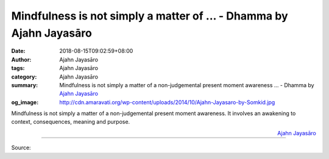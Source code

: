 Mindfulness is not simply a matter of ... - Dhamma by Ajahn Jayasāro
####################################################################

:date: 2018-08-15T09:02:59+08:00
:author: Ajahn Jayasāro
:tags: Ajahn Jayasāro
:category: Ajahn Jayasāro
:summary: Mindfulness is not simply a matter of a non-judgemental present moment awareness ...
          - Dhamma by `Ajahn Jayasāro`_
:og_image: http://cdn.amaravati.org/wp-content/uploads/2014/10/Ajahn-Jayasaro-by-Somkid.jpg

Mindfulness is not simply a matter of a non-judgemental present moment
awareness. It involves an awakening to context, consequences, meaning and
purpose.

.. container:: align-right

  `Ajahn Jayasāro`_

.. image:: https://scontent.fkhh1-1.fna.fbcdn.net/v/t1.0-9/39032303_1667704256671587_5680975640673648640_o.jpg?_nc_cat=0&oh=3a0813380b7541e0da8ea5cc38d2324f&oe=5BF133E4
   :align: center
   :alt: Mindfulness is not simply a matter of

----

Source:

.. raw:: html

  https://www.facebook.com/jayasaro.panyaprateep.org/photos/pb.318196051622421.-2207520000.1535723070./1667704250004921/?type=3&theater

.. _Ajahn Jayasāro: http://www.amaravati.org/biographies/ajahn-jayasaro/
